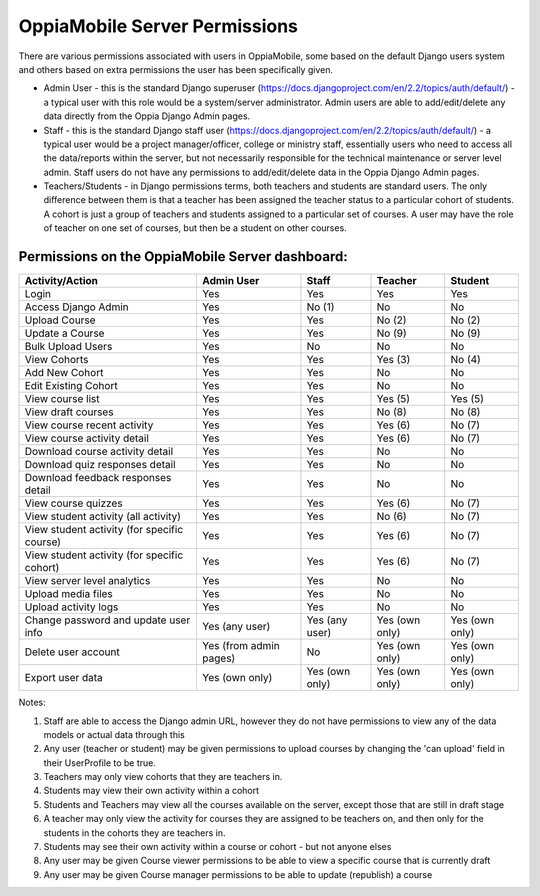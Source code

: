 OppiaMobile Server Permissions
================================

There are various permissions associated with users in OppiaMobile, some based 
on the default Django users system and others based on extra permissions the user
has been specifically given.

* Admin User - this is the standard Django superuser 
  (https://docs.djangoproject.com/en/2.2/topics/auth/default/) - a typical user 
  with this role would be a system/server administrator. Admin users are able to
  add/edit/delete any data directly from the Oppia Django Admin pages.
* Staff - this is the standard Django staff user 
  (https://docs.djangoproject.com/en/2.2/topics/auth/default/) - a typical user 
  would be a project manager/officer, college or ministry staff, essentially 
  users who need to access all the data/reports within the server, but not 
  necessarily responsible for the technical maintenance or server level admin.
  Staff users do not have any permissions to add/edit/delete data in the Oppia
  Django Admin pages.
* Teachers/Students - in Django permissions terms, both teachers and students 
  are standard users. The only difference between them is that a teacher has 
  been assigned the teacher status to a particular cohort of students. A cohort 
  is just a group of teachers and students assigned to a particular set of 
  courses. A user may have the role of teacher on one set of courses, but then 
  be a student on other courses.



Permissions on the OppiaMobile Server dashboard:
------------------------------------------------

+------------------------+---------------+---------------+---------------+---------------+
| Activity/Action        | Admin User    | Staff         | Teacher       | Student       |
+========================+===============+===============+===============+===============+
| Login                  | Yes           | Yes           | Yes           | Yes           |
+------------------------+---------------+---------------+---------------+---------------+
| Access Django Admin    | Yes           | No (1)        | No            | No            |
+------------------------+---------------+---------------+---------------+---------------+
| Upload Course          | Yes           | Yes           | No (2)        | No (2)        |
+------------------------+---------------+---------------+---------------+---------------+
| Update a Course        | Yes           | Yes           | No (9)        | No (9)        |
+------------------------+---------------+---------------+---------------+---------------+
| Bulk Upload Users      | Yes           | No            | No            | No            |
+------------------------+---------------+---------------+---------------+---------------+
| View Cohorts           | Yes           | Yes           | Yes (3)       | No (4)        |
+------------------------+---------------+---------------+---------------+---------------+
| Add New Cohort         | Yes           | Yes           | No            | No            |
+------------------------+---------------+---------------+---------------+---------------+
| Edit Existing Cohort   | Yes           | Yes           | No            | No            |
+------------------------+---------------+---------------+---------------+---------------+
| View course list       | Yes           | Yes           | Yes (5)       | Yes (5)       |
+------------------------+---------------+---------------+---------------+---------------+
| View draft courses     | Yes           | Yes           | No (8)        | No (8)        |
+------------------------+---------------+---------------+---------------+---------------+
| View course recent     | Yes           | Yes           | Yes (6)       | No (7)        |
| activity               |               |               |               |               |
+------------------------+---------------+---------------+---------------+---------------+
| View course activity   | Yes           | Yes           | Yes (6)       | No (7)        |
| detail                 |               |               |               |               |
+------------------------+---------------+---------------+---------------+---------------+
| Download course        | Yes           | Yes           | No            | No            |
| activity detail        |               |               |               |               |
+------------------------+---------------+---------------+---------------+---------------+
| Download quiz          | Yes           | Yes           | No            | No            |
| responses detail       |               |               |               |               |
+------------------------+---------------+---------------+---------------+---------------+
| Download feedback      | Yes           | Yes           | No            | No            |
| responses detail       |               |               |               |               |
+------------------------+---------------+---------------+---------------+---------------+
| View course quizzes    | Yes           | Yes           | Yes (6)       | No (7)        |
+------------------------+---------------+---------------+---------------+---------------+
| View student activity  | Yes           | Yes           | No (6)        | No (7)        |
| (all activity)         |               |               |               |               |
+------------------------+---------------+---------------+---------------+---------------+
| View student activity  | Yes           | Yes           | Yes (6)       | No (7)        |
| (for specific course)  |               |               |               |               |
+------------------------+---------------+---------------+---------------+---------------+
| View student activity  | Yes           | Yes           | Yes (6)       | No (7)        |
| (for specific cohort)  |               |               |               |               |
+------------------------+---------------+---------------+---------------+---------------+
| View server level      | Yes           | Yes           | No            | No            |
| analytics              |               |               |               |               |
+------------------------+---------------+---------------+---------------+---------------+
| Upload media files     | Yes           | Yes           | No            | No            |
+------------------------+---------------+---------------+---------------+---------------+
| Upload activity logs   | Yes           | Yes           | No            | No            |
+------------------------+---------------+---------------+---------------+---------------+
| Change password and    | Yes           | Yes           | Yes (own      | Yes (own      |
| update user info       | (any user)    | (any user)    | only)         | only)         |
+------------------------+---------------+---------------+---------------+---------------+
| Delete user account    | Yes (from     | No            | Yes (own      | Yes (own      |
|                        | admin pages)  |               | only)         | only)         |
+------------------------+---------------+---------------+---------------+---------------+
| Export user data       | Yes           | Yes           | Yes (own      | Yes (own      |
|                        | (own only)    | (own only)    | only)         | only)         |
+------------------------+---------------+---------------+---------------+---------------+


Notes:

1. Staff are able to access the Django admin URL, however they do not have 
   permissions to view any of the data models or actual data through this
2. Any user (teacher or student) may be given permissions to upload courses by 
   changing the 'can upload' field in their UserProfile to be true.
3. Teachers may only view cohorts that they are teachers in.
4. Students may view their own activity within a cohort
5. Students and Teachers may view all the courses available on the server, 
   except those that are still in draft stage
6. A teacher may only view the activity for courses they are assigned to be 
   teachers on, and then only for the students in the cohorts they are teachers 
   in.
7. Students may see their own activity within a course or cohort - but not 
   anyone elses
8. Any user may be given Course viewer permissions to be able to view a specific 
   course that is currently draft
9. Any user may be given Course manager permissions to be able to update
   (republish) a course


